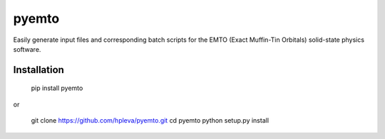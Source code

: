 pyemto
======

Easily generate input files and corresponding batch scripts for the EMTO
(Exact Muffin-Tin Orbitals) solid-state physics software.

Installation
------------

   pip install pyemto

or

   git clone https://github.com/hpleva/pyemto.git
   cd pyemto
   python setup.py install

